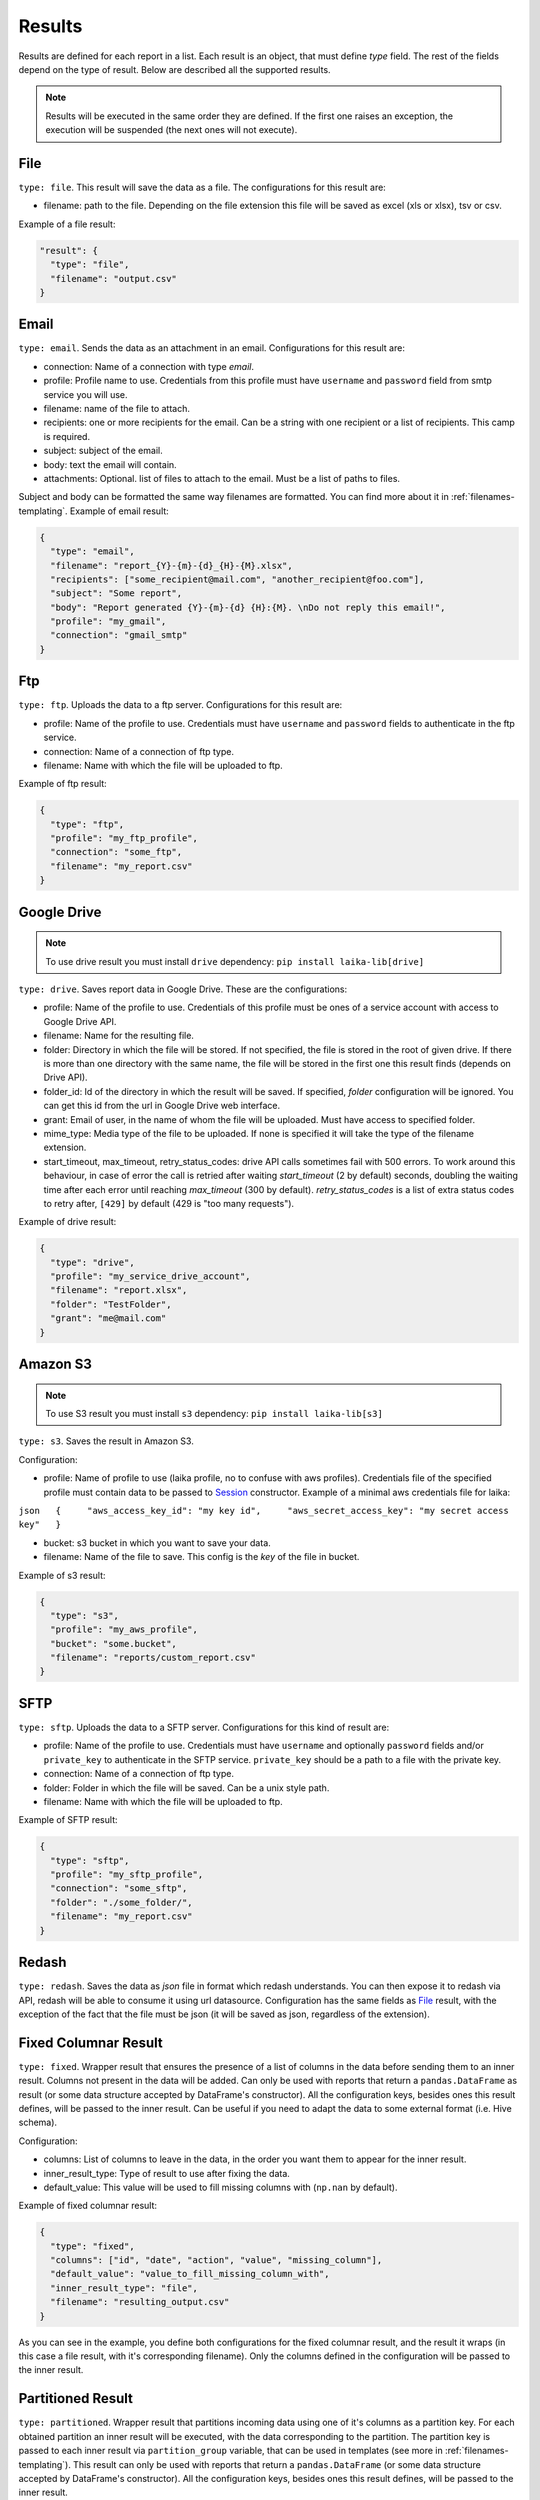 

Results
~~~~~~~

Results are defined for each report in a list. Each result is an object,
that must define *type* field. The rest of the fields depend on the type
of result. Below are described all the supported results.

.. note:: Results will be executed in the same order they are defined. If the
    first one raises an exception, the execution will be suspended (the next
    ones will not execute).

File
^^^^

``type: file``. This result will save the data as a file. The
configurations for this result are:

-  filename: path to the file. Depending on the file extension this file
   will be saved as excel (xls or xlsx), tsv or csv.

Example of a file result:

.. code:: json

    "result": {
      "type": "file",
      "filename": "output.csv"
    }

Email
^^^^^

``type: email``. Sends the data as an attachment in an email.
Configurations for this result are:

-  connection: Name of a connection with type *email*.
-  profile: Profile name to use. Credentials from this profile must have
   ``username`` and ``password`` field from smtp service you will use.
-  filename: name of the file to attach.
-  recipients: one or more recipients for the email. Can be a string
   with one recipient or a list of recipients. This camp is required.
-  subject: subject of the email.
-  body: text the email will contain.
-  attachments: Optional. list of files to attach to the email. Must be
   a list of paths to files.

Subject and body can be formatted the same way filenames are formatted.
You can find more about it in :ref:`filenames-templating`.
Example of email result:

.. code:: json

    {
      "type": "email",
      "filename": "report_{Y}-{m}-{d}_{H}-{M}.xlsx",
      "recipients": ["some_recipient@mail.com", "another_recipient@foo.com"],
      "subject": "Some report",
      "body": "Report generated {Y}-{m}-{d} {H}:{M}. \nDo not reply this email!",
      "profile": "my_gmail",
      "connection": "gmail_smtp"
    }

Ftp
^^^

``type: ftp``. Uploads the data to a ftp server. Configurations for this
result are:

-  profile: Name of the profile to use. Credentials must have
   ``username`` and ``password`` fields to authenticate in the ftp
   service.
-  connection: Name of a connection of ftp type.
-  filename: Name with which the file will be uploaded to ftp.

Example of ftp result:

.. code:: json

    {
      "type": "ftp",
      "profile": "my_ftp_profile",
      "connection": "some_ftp",
      "filename": "my_report.csv"
    }

Google Drive
^^^^^^^^^^^^

.. note:: To use drive result you must install ``drive`` dependency:
    ``pip install laika-lib[drive]``

``type: drive``. Saves report data in Google Drive. These are the
configurations:

-  profile: Name of the profile to use. Credentials of this profile must
   be ones of a service account with access to Google Drive API.
-  filename: Name for the resulting file.
-  folder: Directory in which the file will be stored. If not specified,
   the file is stored in the root of given drive. If there is more than
   one directory with the same name, the file will be stored in the
   first one this result finds (depends on Drive API).
-  folder\_id: Id of the directory in which the result will be saved. If
   specified, *folder* configuration will be ignored. You can get this
   id from the url in Google Drive web interface.
-  grant: Email of user, in the name of whom the file will be uploaded.
   Must have access to specified folder.
-  mime_type: Media type of the file to be uploaded. If none is specified
   it will take the type of the filename extension.
-  start_timeout, max_timeout, retry_status_codes: drive API calls sometimes
   fail with 500 errors. To work around this behaviour, in case of error the
   call is retried after waiting *start_timeout* (2 by default) seconds,
   doubling the waiting time after each error until reaching *max_timeout* (300
   by default). *retry_status_codes* is a list of extra status codes to retry
   after, ``[429]`` by default (429 is "too many requests").

Example of drive result:

.. code:: json

    {
      "type": "drive",
      "profile": "my_service_drive_account",
      "filename": "report.xlsx",
      "folder": "TestFolder",
      "grant": "me@mail.com"
    }

Amazon S3
^^^^^^^^^

.. note:: To use S3 result you must install ``s3`` dependency:
    ``pip install laika-lib[s3]``

``type: s3``. Saves the result in Amazon S3.

Configuration:

-  profile: Name of profile to use (laika profile, no to confuse with
   aws profiles). Credentials file of the specified profile must contain
   data to be passed to
   `Session <http://boto3.readthedocs.io/en/latest/reference/core/session.html#boto3.session.Session>`__
   constructor. Example of a minimal aws credentials file for laika:

``json   {     "aws_access_key_id": "my key id",     "aws_secret_access_key": "my secret access key"   }``

-  bucket: s3 bucket in which you want to save your data.
-  filename: Name of the file to save. This config is the *key* of the
   file in bucket.

Example of s3 result:

.. code:: json

    {
      "type": "s3",
      "profile": "my_aws_profile",
      "bucket": "some.bucket",
      "filename": "reports/custom_report.csv"
    }

SFTP
^^^^

``type: sftp``. Uploads the data to a SFTP server. Configurations for this
kind of result are:

-  profile: Name of the profile to use. Credentials must have ``username``
   and optionally ``password`` fields and/or ``private_key`` to
   authenticate in the SFTP service. ``private_key`` should be a path to a file
   with the private key.
-  connection: Name of a connection of ftp type.
-  folder: Folder in which the file will be saved. Can be a unix style path.
-  filename: Name with which the file will be uploaded to ftp.

Example of SFTP result:

.. code:: json

    {
      "type": "sftp",
      "profile": "my_sftp_profile",
      "connection": "some_sftp",
      "folder": "./some_folder/",
      "filename": "my_report.csv"
    }

Redash
^^^^^^

``type: redash``. Saves the data as *json* file in format which redash
understands. You can then expose it to redash via API, redash will be
able to consume it using url datasource. Configuration has the same
fields as `File <#file>`__ result, with the exception of the fact that
the file must be json (it will be saved as json, regardless of the
extension).


Fixed Columnar Result
^^^^^^^^^^^^^^^^^^^^^

``type: fixed``. Wrapper result that ensures the presence of a list of columns
in the data before sending them to an inner result. Columns not present in the
data will be added. Can only be used with reports that return a ``pandas.DataFrame``
as result (or some data structure accepted by DataFrame's constructor). All the
configuration keys, besides ones this result defines, will be passed to the
inner result. Can be useful if you need to adapt the data to some external
format (i.e. Hive schema).

Configuration:

-  columns: List of columns to leave in the data, in the order you want them
   to appear for the inner result.
-  inner_result_type: Type of result to use after fixing the data.
-  default_value: This value will be used to fill missing columns with
   (``np.nan`` by default).


Example of fixed columnar result:

.. code:: json

    {
      "type": "fixed",
      "columns": ["id", "date", "action", "value", "missing_column"],
      "default_value": "value_to_fill_missing_column_with",
      "inner_result_type": "file",
      "filename": "resulting_output.csv"
    }


As you can see in the example, you define both configurations for the fixed
columnar result, and the result it wraps (in this case a file result, with it's
corresponding filename). Only the columns defined in the configuration will be
passed to the inner result.


Partitioned Result
^^^^^^^^^^^^^^^^^^

``type: partitioned``. Wrapper result that partitions incoming data using one
of it's columns as a partition key. For each obtained partition an inner result
will be executed, with the data corresponding to the partition. The partition
key is passed to each inner result via ``partition_group`` variable, that can
be used in templates (see more in :ref:`filenames-templating`).
This result can only be used with reports that return a ``pandas.DataFrame``
(or some data structure accepted by DataFrame's constructor). All the
configuration keys, besides ones this result defines, will be passed to the
inner result.


Configuration:
 - partition_key: Name of the column to use as partition key. This field is
   required.
 - partition_date_format: Optional, if defined, partition key will be converted
   to a string with the provided format. Partition key must have datetime type,
   or be convertable to datetime trough `pandas.to_datetime <http://pandas.pydata.org/pandas-docs/version/0.19.2/generated/pandas.to_datetime.html>`__. The format
   must follow Python's `datetime.strftime guidelines <https://docs.python.org/3/library/datetime.html#strftime-and-strptime-behavior>`__.
 - inner_result_type: Type of result to for inner results.


Example of partitioned result:


.. code:: json

    {
      "type": "partitioned",
      "partition_key": "my_date",
      "partition_date_format": "%Y-%m",
      "inner_result_type": "file",
      "filename": "report_{partition_group}.csv"
    }


In this example, the incoming data will be partitioned by "my_date" column,
previously converted to *YYYY-MM* format (which will fail if "my_date" column
is not a date or datetime, nor it is directly convertable to one). Each of the
resulting partitions will be saved in a separate file. So if, for example,
"my_date" has dates in April and in May of 2019, this example will result in
two files, ``report_2019-04.csv`` and ``reports_2019-05.csv``.


Module
^^^^^^

``type: module``. Allows you to use a python module with custom result
class to save the data. This module will be loaded dynamically and
executed.

Configuration:

-  result\_file: Path to python file.
-  result\_class: Name of the class to use as result inside the python
   file. This class must inherit ``Result`` class and define ``save``
   method. Simple example of a custom result class:

   .. code:: python

       from laika.reports import Result

       class FooResult(Result):

           def save(self):
               # using some custom configs
               filename = self.custom_filename
               # doing the actual save
               print str(self.data)

This result will be executed as any other result - it will have
available all the extra configuration you define.

.. Warning:: this result will load and execute arbitrary code, which implies a
   series of security holes. Always check custom modules before using them.

Example of a module result definition:

.. code:: json

    {
      "type": "module",
      "result_file": "./some_folder/my_custom_result.py",
      "result_class": "MyResult",
      "my_custom_config": "value"
    }
